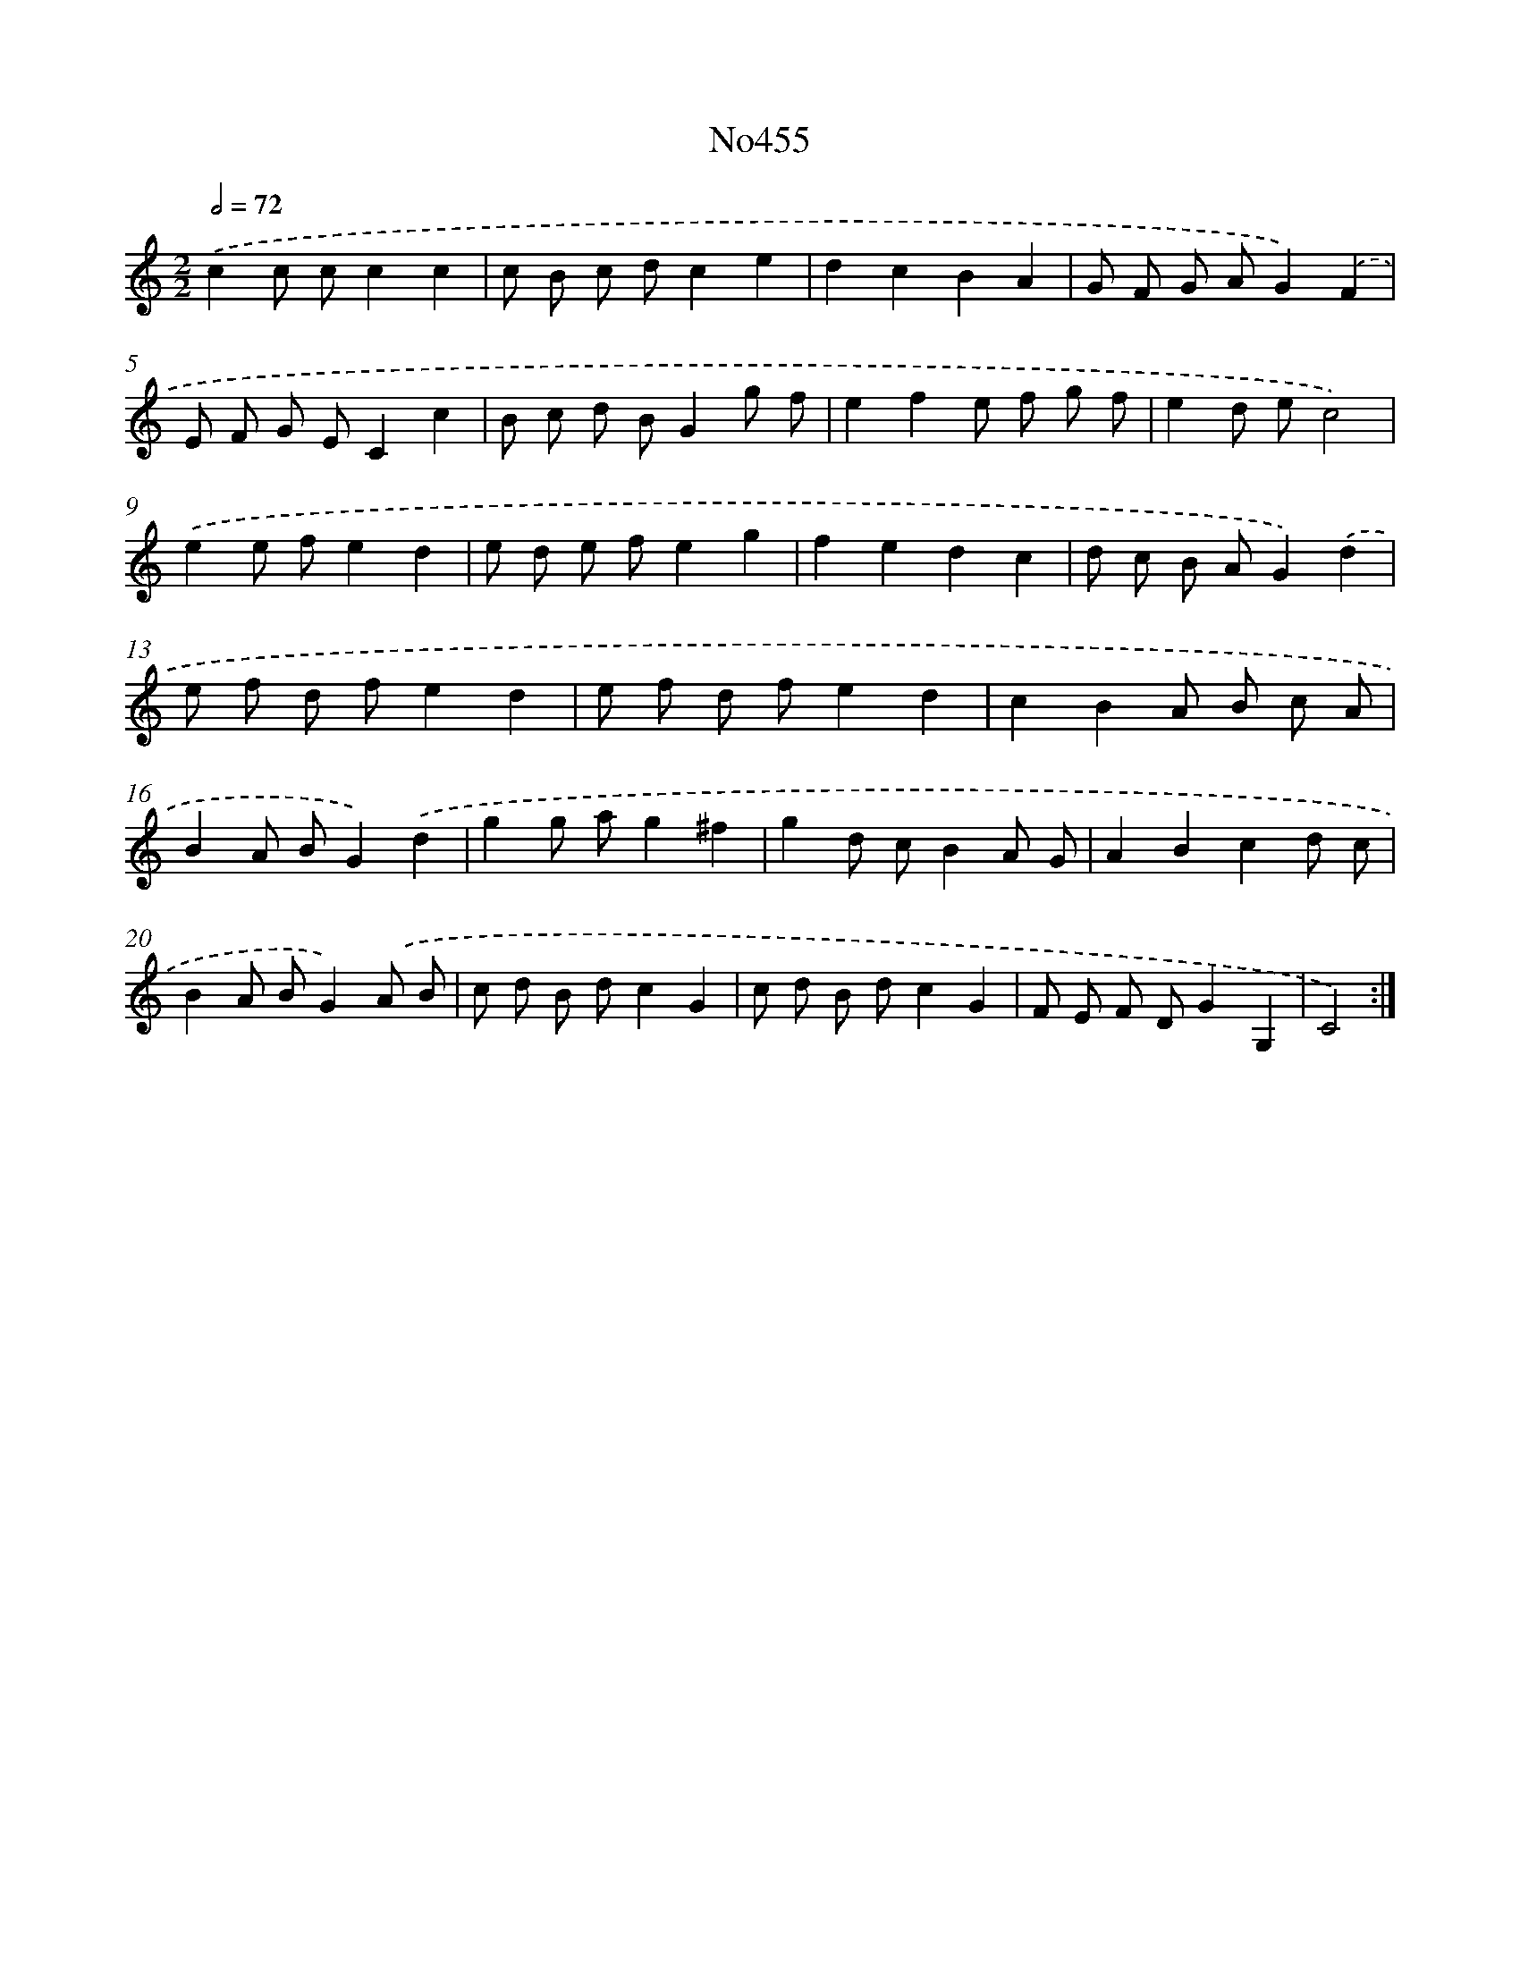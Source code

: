 X: 6948
T: No455
%%abc-version 2.0
%%abcx-abcm2ps-target-version 5.9.1 (29 Sep 2008)
%%abc-creator hum2abc beta
%%abcx-conversion-date 2018/11/01 14:36:33
%%humdrum-veritas 4123686807
%%humdrum-veritas-data 3530084911
%%continueall 1
%%barnumbers 0
L: 1/8
M: 2/2
Q: 1/2=72
K: C clef=treble
.('c2c cc2c2 |
c B c dc2e2 |
d2c2B2A2 |
G F G AG2).('F2 |
E F G EC2c2 |
B c d BG2g f |
e2f2e f g f |
e2d ec4) |
.('e2e fe2d2 |
e d e fe2g2 |
f2e2d2c2 |
d c B AG2).('d2 |
e f d fe2d2 |
e f d fe2d2 |
c2B2A B c A |
B2A BG2).('d2 |
g2g ag2^f2 |
g2d cB2A G |
A2B2c2d c |
B2A BG2).('A B |
c d B dc2G2 |
c d B dc2G2 |
F E F DG2G,2 |
C4) :|]
